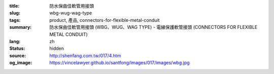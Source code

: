 :title: 防水保曲佳軟管用接頭
:slug: wbg-wug-wag-type
:tags: product, 產品, connectors-for-flexible-metal-conduit
:summary: 防水保曲佳軟管用接頭 (WBG、WUG、WAG TYPE) - 電線保護軟管接頭 (CONNECTORS FOR FLEXIBLE METAL CONDUIT)
:lang: zh
:status: hidden
:source: http://shenfang.com.tw/017/4.htm
:og_image: https://vincelawyer.github.io/santfong/images/017/images/wbg.jpg
